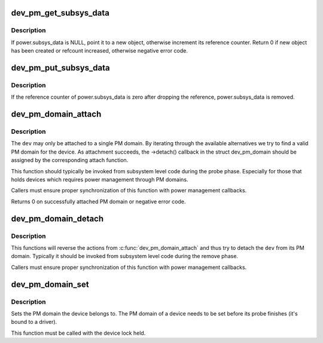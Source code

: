 .. -*- coding: utf-8; mode: rst -*-
.. src-file: drivers/base/power/common.c

.. _`dev_pm_get_subsys_data`:

dev_pm_get_subsys_data
======================

.. c:function:: int dev_pm_get_subsys_data(struct device *dev)

    Create or refcount power.subsys_data for device.

    :param struct device \*dev:
        Device to handle.

.. _`dev_pm_get_subsys_data.description`:

Description
-----------

If power.subsys_data is NULL, point it to a new object, otherwise increment
its reference counter.  Return 0 if new object has been created or refcount
increased, otherwise negative error code.

.. _`dev_pm_put_subsys_data`:

dev_pm_put_subsys_data
======================

.. c:function:: void dev_pm_put_subsys_data(struct device *dev)

    Drop reference to power.subsys_data.

    :param struct device \*dev:
        Device to handle.

.. _`dev_pm_put_subsys_data.description`:

Description
-----------

If the reference counter of power.subsys_data is zero after dropping the
reference, power.subsys_data is removed.

.. _`dev_pm_domain_attach`:

dev_pm_domain_attach
====================

.. c:function:: int dev_pm_domain_attach(struct device *dev, bool power_on)

    Attach a device to its PM domain.

    :param struct device \*dev:
        Device to attach.

    :param bool power_on:
        Used to indicate whether we should power on the device.

.. _`dev_pm_domain_attach.description`:

Description
-----------

The \ ``dev``\  may only be attached to a single PM domain. By iterating through
the available alternatives we try to find a valid PM domain for the device.
As attachment succeeds, the ->detach() callback in the struct dev_pm_domain
should be assigned by the corresponding attach function.

This function should typically be invoked from subsystem level code during
the probe phase. Especially for those that holds devices which requires
power management through PM domains.

Callers must ensure proper synchronization of this function with power
management callbacks.

Returns 0 on successfully attached PM domain or negative error code.

.. _`dev_pm_domain_detach`:

dev_pm_domain_detach
====================

.. c:function:: void dev_pm_domain_detach(struct device *dev, bool power_off)

    Detach a device from its PM domain.

    :param struct device \*dev:
        Device to detach.

    :param bool power_off:
        Used to indicate whether we should power off the device.

.. _`dev_pm_domain_detach.description`:

Description
-----------

This functions will reverse the actions from \ :c:func:`dev_pm_domain_attach`\  and thus
try to detach the \ ``dev``\  from its PM domain. Typically it should be invoked
from subsystem level code during the remove phase.

Callers must ensure proper synchronization of this function with power
management callbacks.

.. _`dev_pm_domain_set`:

dev_pm_domain_set
=================

.. c:function:: void dev_pm_domain_set(struct device *dev, struct dev_pm_domain *pd)

    Set PM domain of a device.

    :param struct device \*dev:
        Device whose PM domain is to be set.

    :param struct dev_pm_domain \*pd:
        PM domain to be set, or NULL.

.. _`dev_pm_domain_set.description`:

Description
-----------

Sets the PM domain the device belongs to. The PM domain of a device needs
to be set before its probe finishes (it's bound to a driver).

This function must be called with the device lock held.

.. This file was automatic generated / don't edit.


